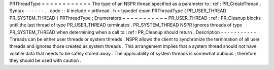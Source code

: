 PRThreadType
=
=
=
=
=
=
=
=
=
=
=
=
The
type
of
an
NSPR
thread
specified
as
a
parameter
to
:
ref
:
PR_CreateThread
.
Syntax
-
-
-
-
-
-
.
.
code
:
:
#
include
<
prthread
.
h
>
typedef
enum
PRThreadType
{
PR_USER_THREAD
PR_SYSTEM_THREAD
}
PRThreadType
;
Enumerators
~
~
~
~
~
~
~
~
~
~
~
PR_USER_THREAD
:
ref
:
PR_Cleanup
blocks
until
the
last
thread
of
type
PR_USER_THREAD
terminates
.
PR_SYSTEM_THREAD
NSPR
ignores
threads
of
type
PR_SYSTEM_THREAD
when
determining
when
a
call
to
:
ref
:
PR_Cleanup
should
return
.
Description
-
-
-
-
-
-
-
-
-
-
-
Threads
can
be
either
user
threads
or
system
threads
.
NSPR
allows
the
client
to
synchronize
the
termination
of
all
user
threads
and
ignores
those
created
as
system
threads
.
This
arrangement
implies
that
a
system
thread
should
not
have
volatile
data
that
needs
to
be
safely
stored
away
.
The
applicability
of
system
threads
is
somewhat
dubious
;
therefore
they
should
be
used
with
caution
.
